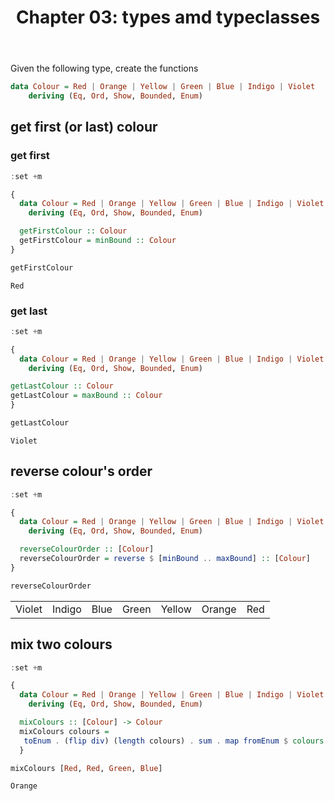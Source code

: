 #+Title: Chapter 03: types amd typeclasses
#+property: header-args :exports both


Given the following type, create the functions

#+begin_src haskell
  data Colour = Red | Orange | Yellow | Green | Blue | Indigo | Violet
      deriving (Eq, Ord, Show, Bounded, Enum)   
#+end_src
** get first (or last) colour
*** get first
    #+begin_src haskell :export both
      :set +m

      {
        data Colour = Red | Orange | Yellow | Green | Blue | Indigo | Violet
          deriving (Eq, Ord, Show, Bounded, Enum)

        getFirstColour :: Colour
        getFirstColour = minBound :: Colour
      }

      getFirstColour 
    #+end_src

    #+RESULTS:
    : Red

*** get last
    #+begin_src haskell :export both
      :set +m

      {
        data Colour = Red | Orange | Yellow | Green | Blue | Indigo | Violet
          deriving (Eq, Ord, Show, Bounded, Enum)

      getLastColour :: Colour
      getLastColour = maxBound :: Colour  
      }

      getLastColour 
    #+end_src

    #+RESULTS:
    : Violet
        
** reverse colour's order
       #+begin_src haskell :export both
         :set +m

         {
           data Colour = Red | Orange | Yellow | Green | Blue | Indigo | Violet
             deriving (Eq, Ord, Show, Bounded, Enum)

           reverseColourOrder :: [Colour]
           reverseColourOrder = reverse $ [minBound .. maxBound] :: [Colour]
         }

         reverseColourOrder
    #+end_src

    #+RESULTS:
    | Violet | Indigo | Blue | Green | Yellow | Orange | Red |

** mix two colours
        #+begin_src haskell :export both
          :set +m

          {
            data Colour = Red | Orange | Yellow | Green | Blue | Indigo | Violet
              deriving (Eq, Ord, Show, Bounded, Enum)

            mixColours :: [Colour] -> Colour
            mixColours colours =
             toEnum . (flip div) (length colours) . sum . map fromEnum $ colours :: Colour
            }

          mixColours [Red, Red, Green, Blue]
          #+end_src

        #+RESULTS:
        : Orange


